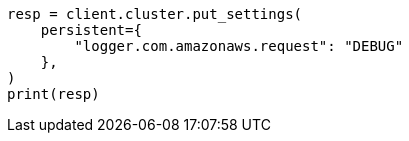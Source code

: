 // This file is autogenerated, DO NOT EDIT
// snapshot-restore/repository-s3.asciidoc:575

[source, python]
----
resp = client.cluster.put_settings(
    persistent={
        "logger.com.amazonaws.request": "DEBUG"
    },
)
print(resp)
----
